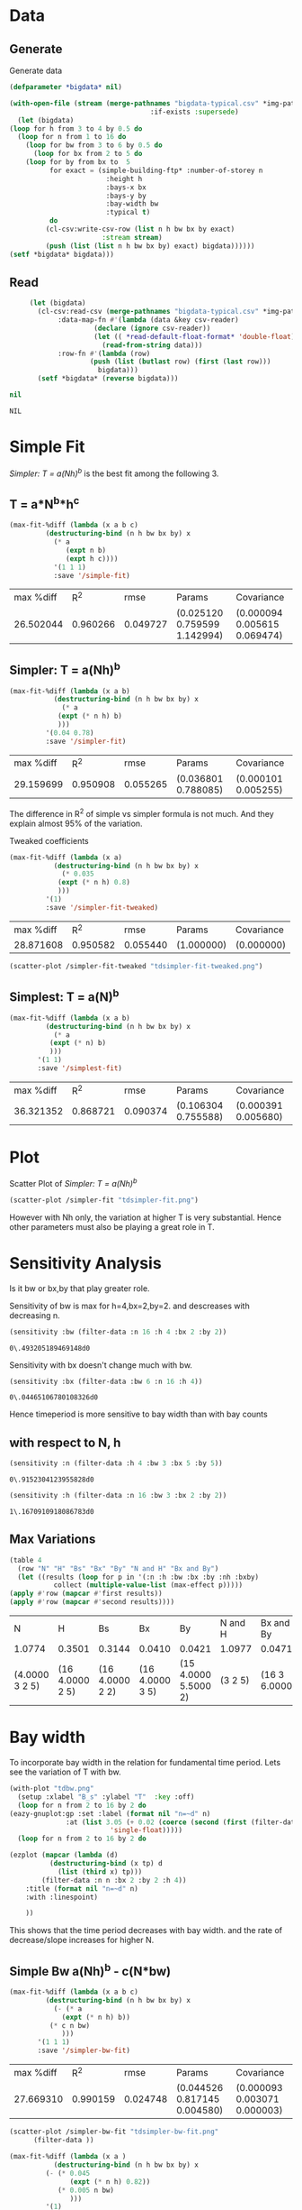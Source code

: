 * Data 
** Generate 
   Generate data 
  #+begin_src lisp  :results silent :exports both
    (defparameter *bigdata* nil)

    (with-open-file (stream (merge-pathnames "bigdata-typical.csv" *img-path*) :direction :output
								       :if-exists :supersede)
      (let (bigdata)
	(loop for h from 3 to 4 by 0.5 do 
	  (loop for n from 1 to 16 do
	    (loop for bw from 3 to 6 by 0.5 do 
	      (loop for bx from 2 to 5 do
		(loop for by from bx to  5 
		      for exact = (simple-building-ftp* :number-of-storey n
							:height h
							:bays-x bx
							:bays-y by
							:bay-width bw
							:typical t)
		      do 
			 (cl-csv:write-csv-row (list n h bw bx by exact)
					       :stream stream)
			 (push (list (list n h bw bx by) exact) bigdata))))))
	(setf *bigdata* bigdata)))
    #+end_src

** Read
   #+begin_src lisp :exports both
     (let (bigdata)
       (cl-csv:read-csv (merge-pathnames "bigdata-typical.csv" *img-path*)
			:data-map-fn #'(lambda (data &key csv-reader)
					 (declare (ignore csv-reader))
					 (let (( *read-default-float-format* 'double-float))
					   (read-from-string data)))
			:row-fn #'(lambda (row)
				    (push (list (butlast row) (first (last row)))
					  bigdata)))
       (setf *bigdata* (reverse bigdata)))

nil
   #+end_src  

   #+RESULTS:
   : NIL

* Simple Fit
  [[*Simpler: T = a(Nh)^b][Simpler: T = a(Nh)^b]] is the best fit among the following 3. 
** T = a*N^b*h^c 
  #+Name: simpleFit 
  #+begin_src lisp  :exports both
	(max-fit-%diff (lambda (x a b c)
			 (destructuring-bind (n h bw bx by) x
			   (* a
			      (expt n b)
			      (expt h c))))
		       '(1 1 1)
		       :save '/simple-fit)
  #+end_src

  #+RESULTS: simpleFit
  | max %diff |      R^2 |     rmse | Params                       | Covariance                   |
  | 26.502044 | 0.960266 | 0.049727 | (0.025120 0.759599 1.142994) | (0.000094 0.005615 0.069474) |

** Simpler: T = a(Nh)^b
  #+begin_src lisp  :exports both
  (max-fit-%diff (lambda (x a b)
		     (destructuring-bind (n h bw bx by) x
		       (* a
			  (expt (* n h) b)
			  )))
		   '(0.04 0.78)
		   :save '/simpler-fit)
  #+end_src

  #+RESULTS:
  | max %diff |      R^2 |     rmse | Params              | Covariance          |
  | 29.159699 | 0.950908 | 0.055265 | (0.036801 0.788085) | (0.000101 0.005255) |

  The difference in R^2 of simple vs simpler formula is not much. And they explain almost 95% of the variation.
  
  Tweaked coefficients 
  #+begin_src lisp 
  (max-fit-%diff (lambda (x a)
		     (destructuring-bind (n h bw bx by) x
		       (* 0.035
			  (expt (* n h) 0.8)
			  )))
		   '(1)
		   :save '/simpler-fit-tweaked)
  #+end_src

  #+RESULTS:
  | max %diff |      R^2 |     rmse | Params     | Covariance |
  | 28.871608 | 0.950582 | 0.055440 | (1.000000) | (0.000000) |
  #+begin_src lisp :results file 
  (scatter-plot /simpler-fit-tweaked "tdsimpler-fit-tweaked.png")
  #+end_src

  #+RESULTS:
  [[file:./img/tdsimpler-fit-tweaked.png]]

** Simplest: T = a(N)^b
  #+begin_src lisp  :exports both
    (max-fit-%diff (lambda (x a b)
		     (destructuring-bind (n h bw bx by) x
		       (* a
			  (expt (* n) b)
			  )))
		   '(1 1)
		   :save '/simplest-fit)
  #+end_src

  #+RESULTS:
  | max %diff |      R^2 |     rmse | Params              | Covariance          |
  | 36.321352 | 0.868721 | 0.090374 | (0.106304 0.755588) | (0.000391 0.005680) |

* Plot
Scatter Plot of [[*Simpler: T = a(Nh)^b][Simpler: T = a(Nh)^b]] 
  #+begin_src lisp :results file  :exports both
    (scatter-plot /simpler-fit "tdsimpler-fit.png")
  #+end_src

  #+RESULTS:
  
[[file:./img/tdsimpler-fit.png]]

  However with Nh only, the variation at higher T is very substantial. Hence other parameters must also be playing a great role in T.

* Sensitivity Analysis
  Is it bw or bx,by that play greater role.

  Sensitivity of bw is max for h=4,bx=2,by=2.
  and descreases with decreasing n. 
  #+begin_src lisp :exports both
    (sensitivity :bw (filter-data :n 16 :h 4 :bx 2 :by 2))
  #+end_src

  #+RESULTS:
  : 0\.493205189469148d0

  Sensitivity with bx doesn't change much with bw.
  
  #+begin_src lisp  :exports both
    (sensitivity :bx (filter-data :bw 6 :n 16 :h 4))
  #+end_src

  #+RESULTS:
  : 0\.04465106780108326d0
  

  Hence timeperiod is more sensitive to bay width than with bay counts
** with respect to N, h
   #+begin_src lisp :exports both 
   (sensitivity :n (filter-data :h 4 :bw 3 :bx 5 :by 5))
   #+end_src

   #+RESULTS:
   : 0\.9152304123955828d0

   #+begin_src lisp :exports both 
   (sensitivity :h (filter-data :n 16 :bw 3 :bx 2 :by 2))
   #+end_src

   #+RESULTS:
   : 1\.1670910918086783d0
** Max Variations 
   #+begin_src lisp 
     (table 4 
       (row "N" "H" "Bs" "Bx" "By" "N and H" "Bx and By")
       (let ((results (loop for p in '(:n :h :bw :bx :by :nh :bxby)
			    collect (multiple-value-list (max-effect p)))))
	 (apply #'row (mapcar #'first results))
	 (apply #'row (mapcar #'second results))))
   #+end_src

   #+RESULTS:
   | N              | H               | Bs              | Bx              | By                   | N and H | Bx and By     |
   | 1.0774         | 0.3501          | 0.3144          | 0.0410          | 0.0421               | 1.0977  | 0.0471        |
   | (4.0000 3 2 5) | (16 4.0000 2 5) | (16 4.0000 2 2) | (16 4.0000 3 5) | (15 4.0000 5.5000 2) | (3 2 5) | (16 3 6.0000) |

* Bay width
  To incorporate bay width in the relation for fundamental time period. Lets see the variation of T with bw.
  #+begin_src lisp :results file :exports both
    (with-plot "tdbw.png"
      (setup :xlabel "B_s" :ylabel "T"  :key :off)
      (loop for n from 2 to 16 by 2 do 
	(eazy-gnuplot:gp :set :label (format nil "n=~d" n)
			      :at (list 3.05 (+ 0.02 (coerce (second (first (filter-data :n n :bx 2 :by 2 :h 4 :bw 3)))
						     'single-float)))))
      (loop for n from 2 to 16 by 2 do

	(ezplot (mapcar (lambda (d)
			  (destructuring-bind (x tp) d
			    (list (third x) tp)))
			(filter-data :n n :bx 2 :by 2 :h 4))
		:title (format nil "n=~d" n)
		:with :linespoint)

	    ))
  #+end_src

  #+RESULTS:
  [[file:./img/tdbw.png]]

  This shows that the time period decreases with bay width. and the rate of decrease/slope increases for higher N. 

** Simple Bw a(Nh)^b - c(N*bw)
  #+begin_src lisp  :exports both
    (max-fit-%diff (lambda (x a b c)
		     (destructuring-bind (n h bw bx by) x
		       (- (* a
			     (expt (* n h) b))
			  (* c n bw)
			     )))
		   '(1 1 1)
		   :save '/simpler-bw-fit)		   
  #+end_src

  #+RESULTS:
  | max %diff |      R^2 |     rmse | Params                       | Covariance                   |
  | 27.669310 | 0.990159 | 0.024748 | (0.044526 0.817145 0.004580) | (0.000093 0.003071 0.000003) |

  #+begin_src lisp :results file  :exports both
    (scatter-plot /simpler-bw-fit "tdsimpler-bw-fit.png"
		  (filter-data ))
  #+end_src

  #+Name: simpler-bw
  #+RESULTS: 
  [[file:./img/tdsimpler-bw-fit.png]]

  #+begin_src lisp 
    (max-fit-%diff (lambda (x a )
		       (destructuring-bind (n h bw bx by) x
			 (- (* 0.045
			       (expt (* n h) 0.82))
			    (* 0.005 n bw)
			       )))
		     '(1)
		     :save '/simpler-bw-fit-tweaked)
  #+end_src

  #+RESULTS:
  | max %diff |      R^2 |     rmse | Params     | Covariance |
  | 28.110318 | 0.989779 | 0.025213 | (1.000000) | (0.000000) |
 
#+begin_src lisp :results file  :exports both
  (scatter-plot /simpler-bw-fit-tweaked "tdsimpler-bw-fit-tweaked.png" *bigdata* "T=0.045H^{0.82} - 0.005NB_s (sec)" "Proposed Equation")
  #+end_src

  #+RESULTS:
  [[file:./img/tdsimpler-bw-fit-tweaked.png]]

* Bx,By
  #+begin_src lisp :results file :exports both
    (with-plot "tdbx.png"
      (setup :xlabel "bx" :ylabel "tp")
      (loop for n from 2 to 12 by 2 do
	(ezplot (mapcar (lambda (d)
			  (destructuring-bind (x tp) d
			    (list (fourth x) tp)))
			(filter-data :n n :bw 6 :by 5 :h 4))
		:title (format nil "n=~d" n))))
  #+end_src

  #+RESULTS:
  [[file:./img/tdbx.png]]

  This shows that T is almost constant with bx. Which was also indicated by smaller sensitivity of tp with bx.



# Local Variables:
# org-export-babel-evaluate: nil
# End:
* Comparision with NBC 
  #+begin_src lisp :results file 
    (defun NBC (x)
      (destructuring-bind (n h . _) x
	(* 0.06 (expt (* n h) 3/4))))

    (o:scatter-plot #'NBC "typical-design-NCB.png" *bigdata* "T=0.06H^{0.75} (sec)" "NBC")
  #+end_src

  #+RESULTS:
  [[file:./img/typical-design-NCB.png]]

  #+begin_src lisp :results file 
    (let ((heights (loop for h from 0 to 100 by 4 collect h)))
      (o:with-plot "formula-comparisions.svg"
	(o:setup :xlabel "H (m)" :ylabel "T (s)" :key '(:top :left) :terminal "svg")
	(o:ezplot (loop for h in heights
			collect (list h (* 0.0466 (expt h 0.9))))
		  :title "Goel and Chopra (1997)"
		  :dashtype 0)
	(o:ezplot (loop for h in heights
			collect (list h (* 0.06 (expt h 3/4))))
		  :title "NBC"
		  :dashtype 1)
	(o:ezplot (loop for h in heights
			collect (list h (* 0.035 (expt h 0.8))))
		  :title "Equation 1"
		  :dashtype 2)
	(o:ezplot (loop for h in heights
			collect (list h (- (* 0.045 (expt h 0.8))
					   (* 0.005 (/ h 4) 4.5))))
		  :title "Equation 3 (B_s=4.5)"
		  :dashtype 3)
	(o:ezplot (loop for h in heights
			collect (list h (- (* 0.045 (expt h 0.8))
					   (* 0.005 (/ h 4) 6))))
		  :title "Equation 3 (B_s=6)"
		  :dashtype 4)
	;; (o:ezplot (loop for h in heights
	;; 		    collect (list h (- (* 0.045 (expt h 0.8))
	;; 				       (* 0.005 (/ h 4) 3))))
	;; 	      :title "Equation 3, B_s=3"
	;; (o:ezplot (loop for h in heights
	;; 		    collect (list h (* 0.1 (/ h 4))))
      ;; 	      :title "NBC Canada"
	(o:ezplot (loop for h in heights
			collect (list h (* 0.0249 (expt h 0.804))))
		  :title "Hong and Hwang (2000)"
		  :dashtype 5)


	))
  #+end_src

  #+RESULTS:
  [[file:./img/formula-comparisions.svg]]
* Random 

  #+begin_src lisp :results file 
    (fit-plot o::/simpler-fit #'/Nh "tdSimplefitPlot.png" *bigdata* "H (m)" "T (sec)")
  #+end_src

  #+RESULTS:
  [[file:./img/tdSimplefitPlot.png]]

  
  #+begin_src lisp :results file 
	(defun fit-multiplot-plot (fit-func x-axis &optional (data *bigdata*) title)
	  (let ((x-tp-fit (sort (loop 
				  for (x tp) in data 
				  collect (list (funcall x-axis x) tp (funcall fit-func x)))
				#'< :key #'first)))
	    (when title
	      (eazy-gnuplot:gp :set :title title))
	    (eazy-gnuplot:gp :plot '|'-'| :using '(1 2) :title "" :with '(:lines)
			     '|,| '|''| :using '(1 2) :title "" :with '(:points))
	    (loop for (x tp fit) in x-tp-fit do
	      (format t "~& ~,8f ~,8f" x fit))
	    (format t "~&e")
	    (loop for (x tp fit) in x-tp-fit do
	      (format t "~& ~,8f ~,8f" x tp))
	    (format t "~&e")))

	(defun multiplot (output)
	  (eazy-gnuplot:with-plots (*standard-output* :debug t)
	    (eazy-gnuplot:gp-setup :output output :terminal '(:png :size :|1500,1100| :font "Times New Roman, 30pt")
				   :title ""
				   :multiplot (list "layout 2,2 rowsfirst")
    :yrange '(0 1.2)
:xlabel "H (m)"
:ylabel "T (sec)")
	    (fit-multiplot-plot /simpler-bw-fit-tweaked #'/nh (filter-data :h 4 :bw 3) "B_s = 3")
	    (fit-multiplot-plot /simpler-bw-fit-tweaked #'/nh (filter-data :h 4 :bw 4) "B_s = 4")
	    (fit-multiplot-plot /simpler-bw-fit-tweaked #'/nh (filter-data :h 4 :bw 5) "B_s = 5")
	    (fit-multiplot-plot /simpler-bw-fit-tweaked #'/nh (filter-data :h 4 :bw 6) "B_s = 6")

	    (eazy-gnuplot:gp :unset 'multiplot))
	  output)

	(multiplot (merge-pathnames "multiplot.png" *img-path*))
	"./img/multiplot.png"
  #+end_src

  #+RESULTS:
  [[file:./img/multiplot.png]]
